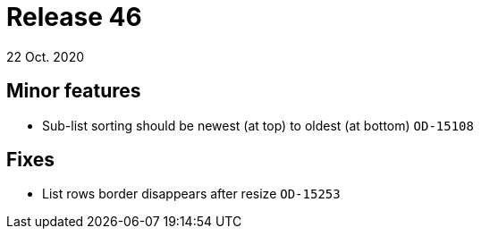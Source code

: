 = Release 46
22 Oct. 2020

== Minor features
* Sub-list sorting should be newest (at top) to oldest (at bottom) `OD-15108`

== Fixes
* List rows border disappears after resize `OD-15253`
